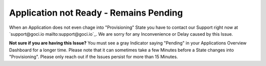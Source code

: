 .. goci documentation master file, created by
   sphinx-quickstart on Tue Jun 16 16:06:30 2020.
   You can adapt this file completely to your liking, but it should at least
   contain the root `toctree` directive.

Application not Ready - Remains Pending
================================

When an Application does not even chage into "Provisioning" State you have to contact our Support right now at `support@goci.io mailto:support@goci.io`_. 
We are sorry for any Inconvenience or Delay caused by this Issue. 

**Not sure if you are having this Issue?**    
You must see a gray Indicator saying "Pending" in your Applications Overview Dashboard for a longer time. Please note that it can sometimes take a few Minutes before a State changes into "Provisioning". Please only reach out if the Issues persist for more than 15 Minutes.
